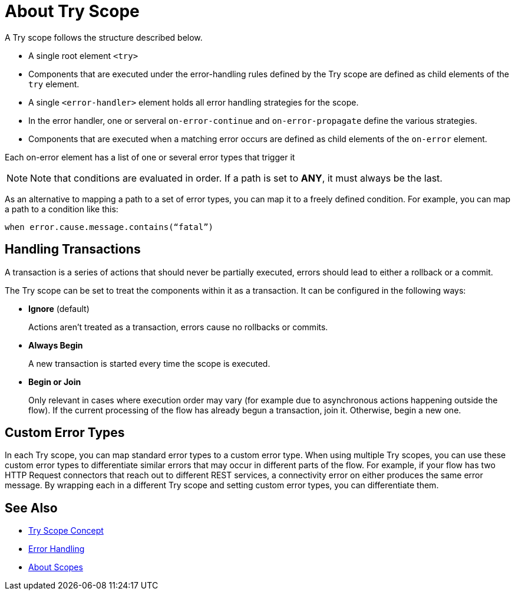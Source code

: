 = About Try Scope

A Try scope follows the structure described below.


* A single root element `<try>`

* Components that are executed under the error-handling rules defined by
the Try scope are defined as child elements of the `try` element.

* A single `<error-handler>` element holds all error handling strategies for the scope.

* In the error handler, one or serveral `on-error-continue` and `on-error-propagate` define the various strategies.

* Components that are executed when a matching error occurs are defined as child elements of the `on-error` element.


Each on-error element has a list of one or several error types that trigger it


[NOTE]
Note that conditions are evaluated in order. If a path is set to *ANY*, it must always be the last.


As an alternative to mapping a path to a set of error types, you can map it to a freely defined condition. For example, you can map a path to a condition like this:

`when error.cause.message.contains(“fatal”)`


== Handling Transactions

A transaction is a series of actions that should never be partially executed, errors should lead to either a rollback or a commit.

The Try scope can be set to treat the components within it as a transaction. It can be configured in the following ways:

* *Ignore* (default)
+
Actions aren't treated as a transaction, errors cause no rollbacks or commits.

* *Always Begin*
+
A new transaction is started every time the scope is executed.

* *Begin or Join*
+
Only relevant in cases where execution order may vary (for example due to asynchronous actions happening outside the flow). If the current processing of the flow has already begun a transaction, join it. Otherwise, begin a new one.


== Custom Error Types


In each Try scope, you can map standard error types to a custom error type. When using multiple Try scopes, you can use these custom error types to differentiate similar errors that may occur in different parts of the flow. For example, if your flow has two HTTP Request connectors that reach out to different REST services, a connectivity error on either produces the same error message. By wrapping each in a different Try scope and setting custom error types, you can differentiate them.




== See Also

* link:/mule-user-guide/v/4.0/try-scope-concept[Try Scope Concept]

* link:/mule-user-guide/v/4.0/error-handling[Error Handling]

* link:/mule-user-guide/v/4.0/scopes-concept[About Scopes]
